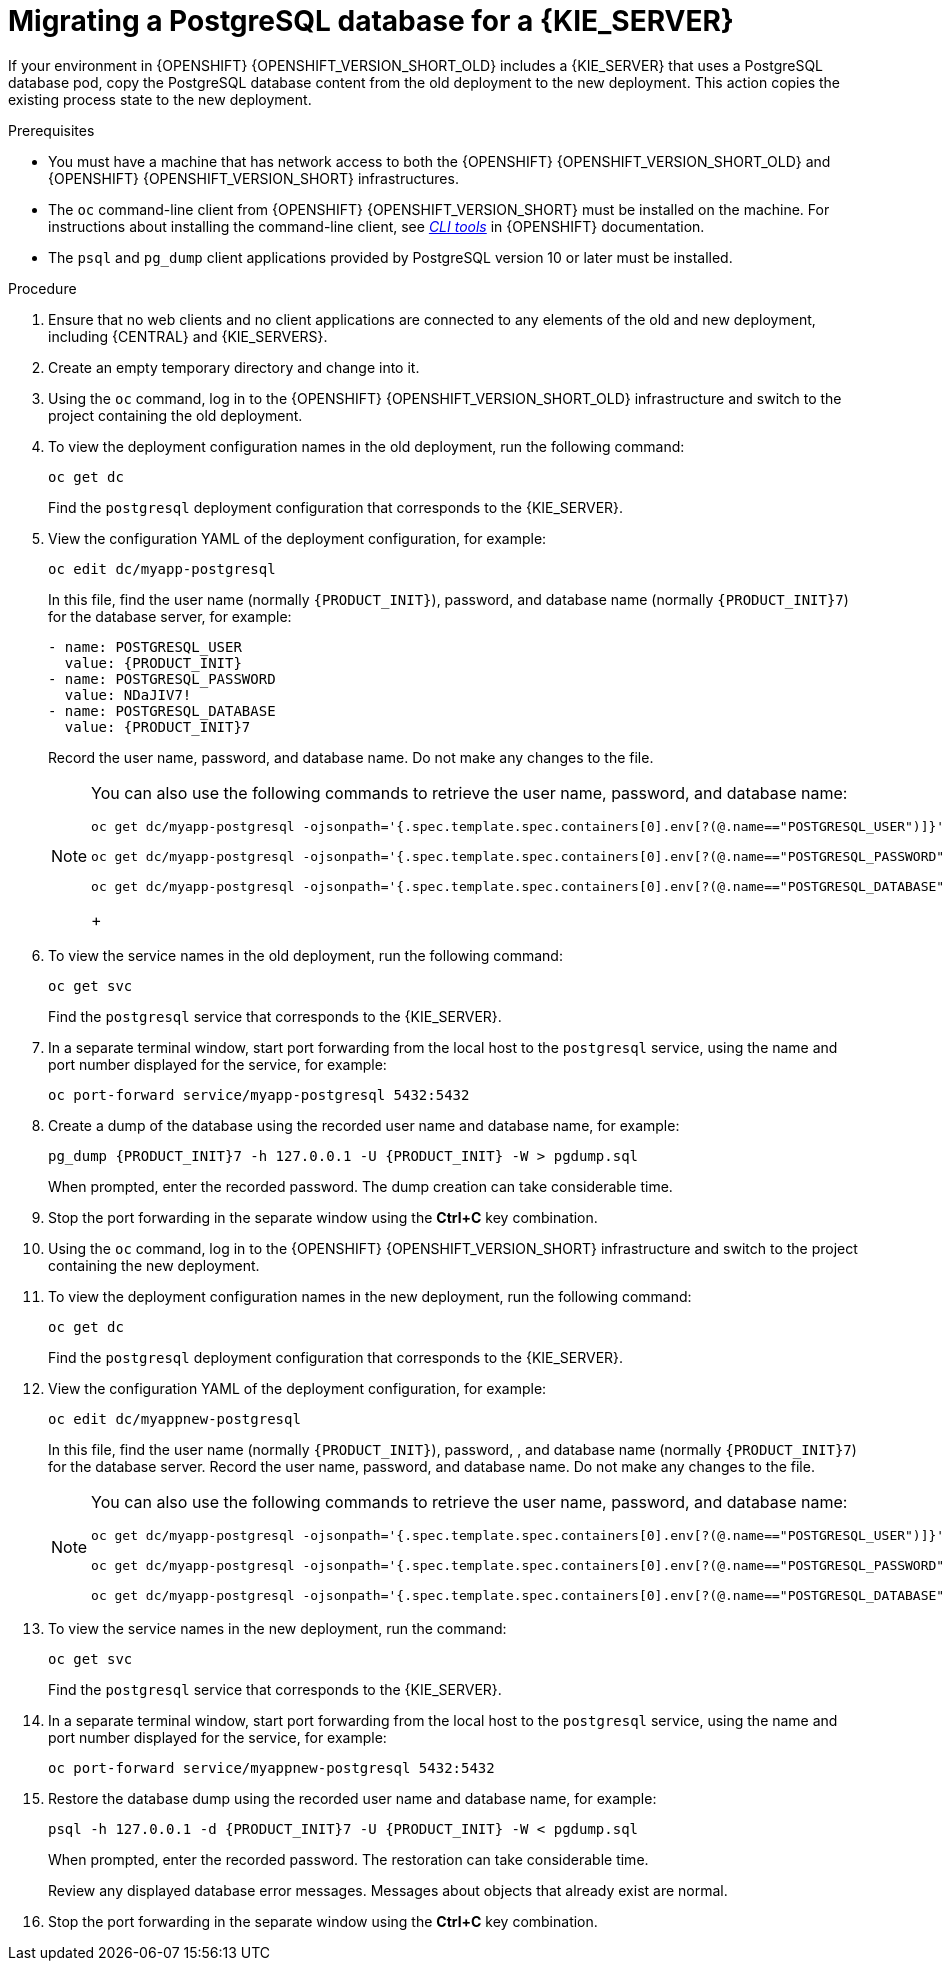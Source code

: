 [id='migration-ocp3-4-postgresql-proc-{context}']
= Migrating a PostgreSQL database for a {KIE_SERVER}

If your environment in {OPENSHIFT} {OPENSHIFT_VERSION_SHORT_OLD} includes a {KIE_SERVER} that uses a PostgreSQL database pod, copy the PostgreSQL database content from the old deployment to the new deployment. This action copies the existing process state to the new deployment.

.Prerequisites

* You must have a machine that has network access to both the {OPENSHIFT} {OPENSHIFT_VERSION_SHORT_OLD} and {OPENSHIFT} {OPENSHIFT_VERSION_SHORT} infrastructures.
* The `oc` command-line client from {OPENSHIFT} {OPENSHIFT_VERSION_SHORT} must be installed on the machine. For instructions about installing the command-line client, see https://access.redhat.com/documentation/en-us/openshift_container_platform/4.6/html/cli_tools/openshift-cli-oc#installing-the-cli[_CLI tools_] in {OPENSHIFT} documentation.
* The `psql` and `pg_dump` client applications provided by PostgreSQL version 10 or later must be installed.

.Procedure

. Ensure that no web clients and no client applications are connected to any elements of the old and new deployment, including {CENTRAL} and {KIE_SERVERS}.
. Create an empty temporary directory and change into it.
. Using the `oc` command, log in to the {OPENSHIFT} {OPENSHIFT_VERSION_SHORT_OLD} infrastructure and switch to the project containing the old deployment.
. To view the deployment configuration names in the old deployment, run the following command:
+
----
oc get dc
----
+
Find the `postgresql` deployment configuration that corresponds to the {KIE_SERVER}.
+
. View the configuration YAML of the deployment configuration, for example:
+
[subs="attributes,verbatim,macros,specialchars,replacements"]
----
oc edit dc/myapp-postgresql
----
+
In this file, find the user name (normally `{PRODUCT_INIT}`), password, and database name (normally `{PRODUCT_INIT}7`) for the database server, for example:
+
[subs="attributes,verbatim,macros,specialchars,replacements"]
----
- name: POSTGRESQL_USER
  value: {PRODUCT_INIT}
- name: POSTGRESQL_PASSWORD
  value: NDaJIV7!
- name: POSTGRESQL_DATABASE
  value: {PRODUCT_INIT}7
----
+
Record the user name, password, and database name. Do not make any changes to the file.
+
[NOTE]
====
You can also use the following commands to retrieve the user name, password, and database name:
----
oc get dc/myapp-postgresql -ojsonpath='{.spec.template.spec.containers[0].env[?(@.name=="POSTGRESQL_USER")]}'.value

oc get dc/myapp-postgresql -ojsonpath='{.spec.template.spec.containers[0].env[?(@.name=="POSTGRESQL_PASSWORD")]}'.value

oc get dc/myapp-postgresql -ojsonpath='{.spec.template.spec.containers[0].env[?(@.name=="POSTGRESQL_DATABASE")]}'.value
----
+
====
+
. To view the service names in the old deployment, run the following command:
+
----
oc get svc
----
+
Find the `postgresql` service that corresponds to the {KIE_SERVER}.
+
. In a separate terminal window, start port forwarding from the local host to the `postgresql` service, using the name and port number displayed for the service, for example:
+
----
oc port-forward service/myapp-postgresql 5432:5432
----
+
. Create a dump of the database using the recorded user name and database name, for example:
+
[subs="attributes,verbatim,macros,specialchars,replacements"]
----
pg_dump {PRODUCT_INIT}7 -h 127.0.0.1 -U {PRODUCT_INIT} -W > pgdump.sql
----
+
When prompted, enter the recorded password. The dump creation can take considerable time.
+
. Stop the port forwarding in the separate window using the *Ctrl+C* key combination.
. Using the `oc` command, log in to the {OPENSHIFT} {OPENSHIFT_VERSION_SHORT} infrastructure and switch to the project containing the new deployment.
. To view the deployment configuration names in the new deployment, run the following command:
+
----
oc get dc
----
+
Find the `postgresql` deployment configuration that corresponds to the {KIE_SERVER}.
+
. View the configuration YAML of the deployment configuration, for example:
+
[subs="attributes,verbatim,macros,specialchars,replacements"]
----
oc edit dc/myappnew-postgresql
----
+
In this file, find the user name (normally `{PRODUCT_INIT}`), password, , and database name (normally `{PRODUCT_INIT}7`) for the database server. Record the user name, password, and database name. Do not make any changes to the file.
+
[NOTE]
====
You can also use the following commands to retrieve the user name, password, and database name:
----
oc get dc/myapp-postgresql -ojsonpath='{.spec.template.spec.containers[0].env[?(@.name=="POSTGRESQL_USER")]}'.value

oc get dc/myapp-postgresql -ojsonpath='{.spec.template.spec.containers[0].env[?(@.name=="POSTGRESQL_PASSWORD")]}'.value

oc get dc/myapp-postgresql -ojsonpath='{.spec.template.spec.containers[0].env[?(@.name=="POSTGRESQL_DATABASE")]}'.value
----
====
+
. To view the service names in the new deployment, run the command:
+
----
oc get svc
----
+
Find the `postgresql` service that corresponds to the {KIE_SERVER}.
+
. In a separate terminal window, start port forwarding from the local host to the `postgresql` service, using the name and port number displayed for the service, for example:
+
----
oc port-forward service/myappnew-postgresql 5432:5432
----
+
. Restore the database dump using the recorded user name and database name, for example:
+
[subs="attributes,verbatim,macros,specialchars,replacements"]
----
psql -h 127.0.0.1 -d {PRODUCT_INIT}7 -U {PRODUCT_INIT} -W < pgdump.sql
----
+
When prompted, enter the recorded password. The restoration can take considerable time.
+
Review any displayed database error messages. Messages about objects that already exist are normal.
+
. Stop the port forwarding in the separate window using the *Ctrl+C* key combination.
